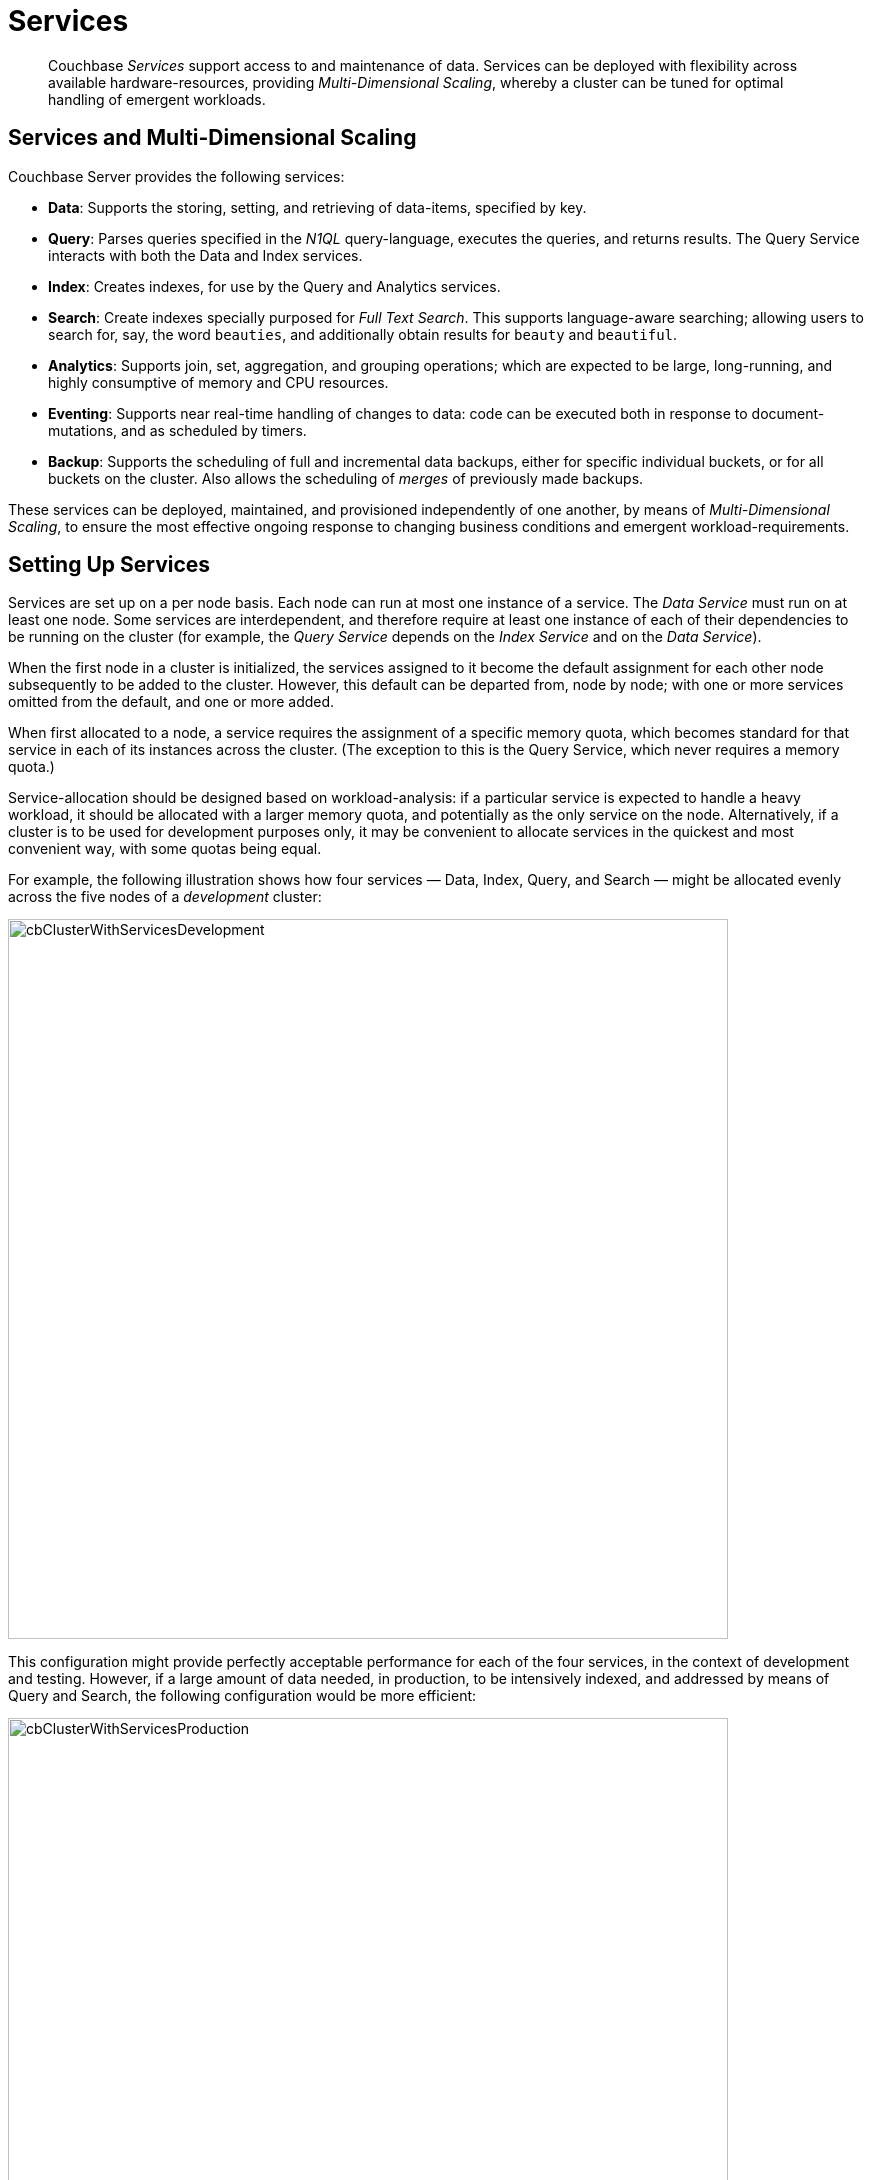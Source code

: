 = Services
:description: pass:q[Couchbase _Services_ support access to and maintenance of data.]
:page-aliases: understanding-couchbase:services-and-indexes/services/services,architecture:services-archi-multi-dimensional-scaling,clustersetup:services-mds

[abstract]
{description} Services
can be deployed with flexibility across available hardware-resources, providing
_Multi-Dimensional Scaling_, whereby a cluster can be tuned for optimal
handling of emergent workloads.

== Services and Multi-Dimensional Scaling

Couchbase Server provides the following services:

* *Data*: Supports the storing, setting, and retrieving of data-items, specified by key.
* *Query*: Parses queries specified in the _N1QL_ query-language, executes the queries, and returns results.
The Query Service interacts with both the Data and Index services.
* *Index*: Creates indexes, for use by the Query and Analytics services.
* *Search*: Create indexes specially purposed for _Full Text Search_.
This supports language-aware searching; allowing users to search for, say, the word `beauties`, and additionally obtain results for `beauty` and `beautiful`.
* *Analytics*: Supports join, set, aggregation, and grouping operations; which are expected to be large, long-running, and highly consumptive of memory and CPU resources.
* *Eventing*: Supports near real-time handling of changes to data: code can be executed both in response to document-mutations, and as scheduled by timers.
* *Backup*: Supports the scheduling of full and incremental data backups, either for specific individual buckets, or for all buckets on the cluster.
Also allows the scheduling of _merges_ of previously made backups.

These services can be deployed, maintained, and provisioned independently of
one another, by means of _Multi-Dimensional Scaling_, to ensure the most
effective ongoing response to changing business conditions and emergent
workload-requirements.

[#setting-up-services]
== Setting Up Services

Services are set up on a per node basis.
Each node can run at most one instance of a service.
The _Data Service_ must run on at least one node.
Some services are interdependent, and therefore require at least one instance of
each of their dependencies to be running on the cluster (for example, the
_Query Service_ depends on the _Index Service_ and on the _Data Service_).

When the first node in a cluster is initialized, the services assigned to it become the default assignment for each other node subsequently to be added to the cluster.
However, this default can be departed from, node by node; with one or more services omitted from the default, and one or more added.

When first allocated to a node, a service requires the assignment of a specific memory quota, which becomes standard for that service in each of its instances across the cluster.
(The exception to this is the Query Service, which never requires a memory quota.)

Service-allocation should be designed based on workload-analysis: if a particular service is expected to handle a heavy workload, it should be allocated with a larger memory quota, and potentially as the only service on the node.
Alternatively, if a cluster is to be used for development purposes only, it may be convenient to allocate services in the quickest and most convenient way, with some quotas being equal.

For example, the following illustration shows how four services — Data, Index, Query, and Search — might be allocated evenly across the five nodes of a _development_ cluster:

[#cb_cluster_with_services_development]
image::services-and-indexes/services/cbClusterWithServicesDevelopment.png[,720,align=left]

This configuration might provide perfectly acceptable performance for each of the four services, in the context of development and testing.
However, if a large amount of data needed, in production, to be intensively indexed, and addressed by means of Query and Search, the following configuration would be more efficient:

[#cb_cluster_with_services_production]
image::services-and-indexes/services/cbClusterWithServicesProduction.png[,720,align=left]

In this revised configuration, the Data Service is the only service to run on two of the nodes; the Index Service the only service on two futher nodes; and the Query and Search Services share the fifth and final node.

For a more detailed explanation of service memory quotas, see xref:buckets-memory-and-storage/memory.adoc[Memory].
For information on the practical steps required to initialize a cluster, including the allocation of services to nodes, see
xref:manage:manage-nodes/create-cluster.adoc[Create a Cluster].

[#multi-dimensional-scaling]
== Multi-Dimensional Scaling

The ability to deploy Couchbase Services with flexibility across hardware-resources
supports _Multi-Dimensional Scaling_, whereby a cluster can be fine-tuned for
optimal handling of emergent workload-requirements. If, for example, a greater
Search workload-requirement is encountered, one or more existing non-Search
nodes can be removed, reconfigured to run the Search Service, and re-added to the
cluster.

Alternatively, additional hardware-resources (CPU, memory, disk-capacity) can be
added to targeted nodes in the cluster, in order to support the performance of
key services. This ability to provision services independently from one another, and
thereby
scale their performance individually up and down as required, provides the greatest
flexibility in terms of handling changing business requirements, and redeploying
existing resources to ensure continuously heightened efficiency.
